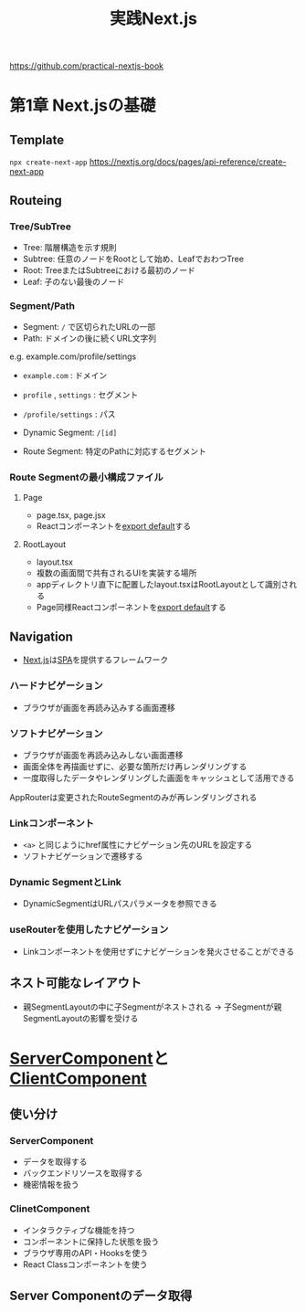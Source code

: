 :PROPERTIES:
:ID:       4484837B-AD43-481C-87C2-BC42E9944BFE
:END:
#+title: 実践Next.js
#+filetags: :nextjs:book:frontend:web:

https://github.com/practical-nextjs-book

* 第1章 Next.jsの基礎

** Template
~npx create-next-app~
https://nextjs.org/docs/pages/api-reference/create-next-app

** Routeing

*** Tree/SubTree
- Tree: 階層構造を示す規則
- Subtree: 任意のノードをRootとして始め、LeafでおわつTree
- Root: TreeまたはSubtreeにおける最初のノード
- Leaf: 子のない最後のノード

*** Segment/Path
- Segment: ~/~ で区切られたURLの一部
- Path: ドメインの後に続くURL文字列

e.g. example.com/profile/settings
- ~example.com~ : ドメイン
- ~profile~ , ~settings~ : セグメント
- ~/profile/settings~ : パス

- Dynamic Segment: ~/[id]~ 
- Route Segment: 特定のPathに対応するセグメント

*** Route Segmentの最小構成ファイル

**** Page
- page.tsx, page.jsx
- Reactコンポーネントを[[id:E5BDB5F5-A65E-43A2-8F9C-6DAAF9DD0E51][export default]]する

**** RootLayout
- layout.tsx
- 複数の画面間で共有されるUIを実装する場所
- appディレクトリ直下に配置したlayout.tsxはRootLayoutとして識別される
- Page同様Reactコンポーネントを[[id:E5BDB5F5-A65E-43A2-8F9C-6DAAF9DD0E51][export default]]する

** Navigation
- [[id:2268258C-DC8F-4459-A48C-0F342BD80E2E][Next.js]]は[[id:0173C121-7AF7-4502-A344-55787C266B07][SPA]]を提供するフレームワーク
*** ハードナビゲーション
- ブラウザが画面を再読み込みする画面遷移
*** ソフトナビゲーション
- ブラウザが画面を再読み込みしない画面遷移
- 画面全体を再描画せずに、必要な箇所だけ再レンダリングする
- 一度取得したデータやレンダリングした画面をキャッシュとして活用できる

AppRouterは変更されたRouteSegmentのみが再レンダリングされる

*** Linkコンポーネント
- ~<a>~ と同じようにhref属性にナビゲーション先のURLを設定する
- ソフトナビゲーションで遷移する

*** Dynamic SegmentとLink
- DynamicSegmentはURLパスパラメータを参照できる

*** useRouterを使用したナビゲーション
- Linkコンポーネントを使用せずにナビゲーションを発火させることができる

** ネスト可能なレイアウト
- 親SegmentLayoutの中に子Segmentがネストされる
  -> 子Segmentが親SegmentLayoutの影響を受ける

* [[id:4066AB86-2395-4A96-AC7D-AB626B960B4E][ServerComponent]]と[[id:529502BE-9536-4339-A7AD-91BA86438899][ClientComponent]]

** 使い分け
*** ServerComponent
- データを取得する
- バックエンドリソースを取得する
- 機密情報を扱う
*** ClinetComponent
- インタラクティブな機能を持つ
- コンポーネントに保持した状態を扱う
- ブラウザ専用のAPI・Hooksを使う
- React Classコンポーネントを使う

** Server Componentのデータ取得
